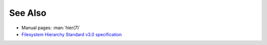 .. Copyright (C) 2020 Maciej Delmanowski <drybjed@gmail.com>
.. Copyright (C) 2020 DebOps <https://debops.org/>
.. SPDX-License-Identifier: GPL-3.0-only

See Also
========

- Manual pages: :man:`hier(7)`

- `Filesystem Hierarchy Standard v3.0 specification`__

  .. __: https://refspecs.linuxfoundation.org/FHS_3.0/fhs/index.html
